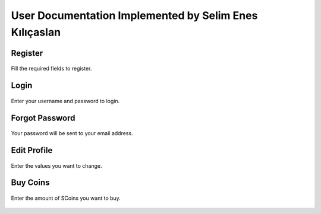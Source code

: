User Documentation Implemented by Selim Enes Kılıçaslan
=======================================================

Register
--------

.. figure:: ../../Images/Register.png
  :scale: 100%
  :alt: Register Form
  :align: center
  
  Fill the required fields to register.
  
Login
-----

.. figure:: ../../Images/Login.png
  :scale: 100%
  :alt: Login Form
  :align: center
  
  Enter your username and password to login.
  
Forgot Password
---------------

.. figure:: ../../Images/forgotpass.png
  :scale: 100%
  :alt: Forgot Password Form
  :align: center
  
  Your password will be sent to your email address.
  
Edit Profile
------------

.. figure:: ../../Images/useredit.png
  :scale: 100%
  :width: 700px
  :height: 222px
  :alt: Edit Profile Form
  :align: center
  
  Enter the values you want to change.
  
Buy Coins
---------

.. figure:: ../../Images/buycoins.png
  :scale: 100%
  :width: 700px
  :height: 127px
  :alt: Buy Coins Form
  :align: center
  
  Enter the amount of SCoins you want to buy.